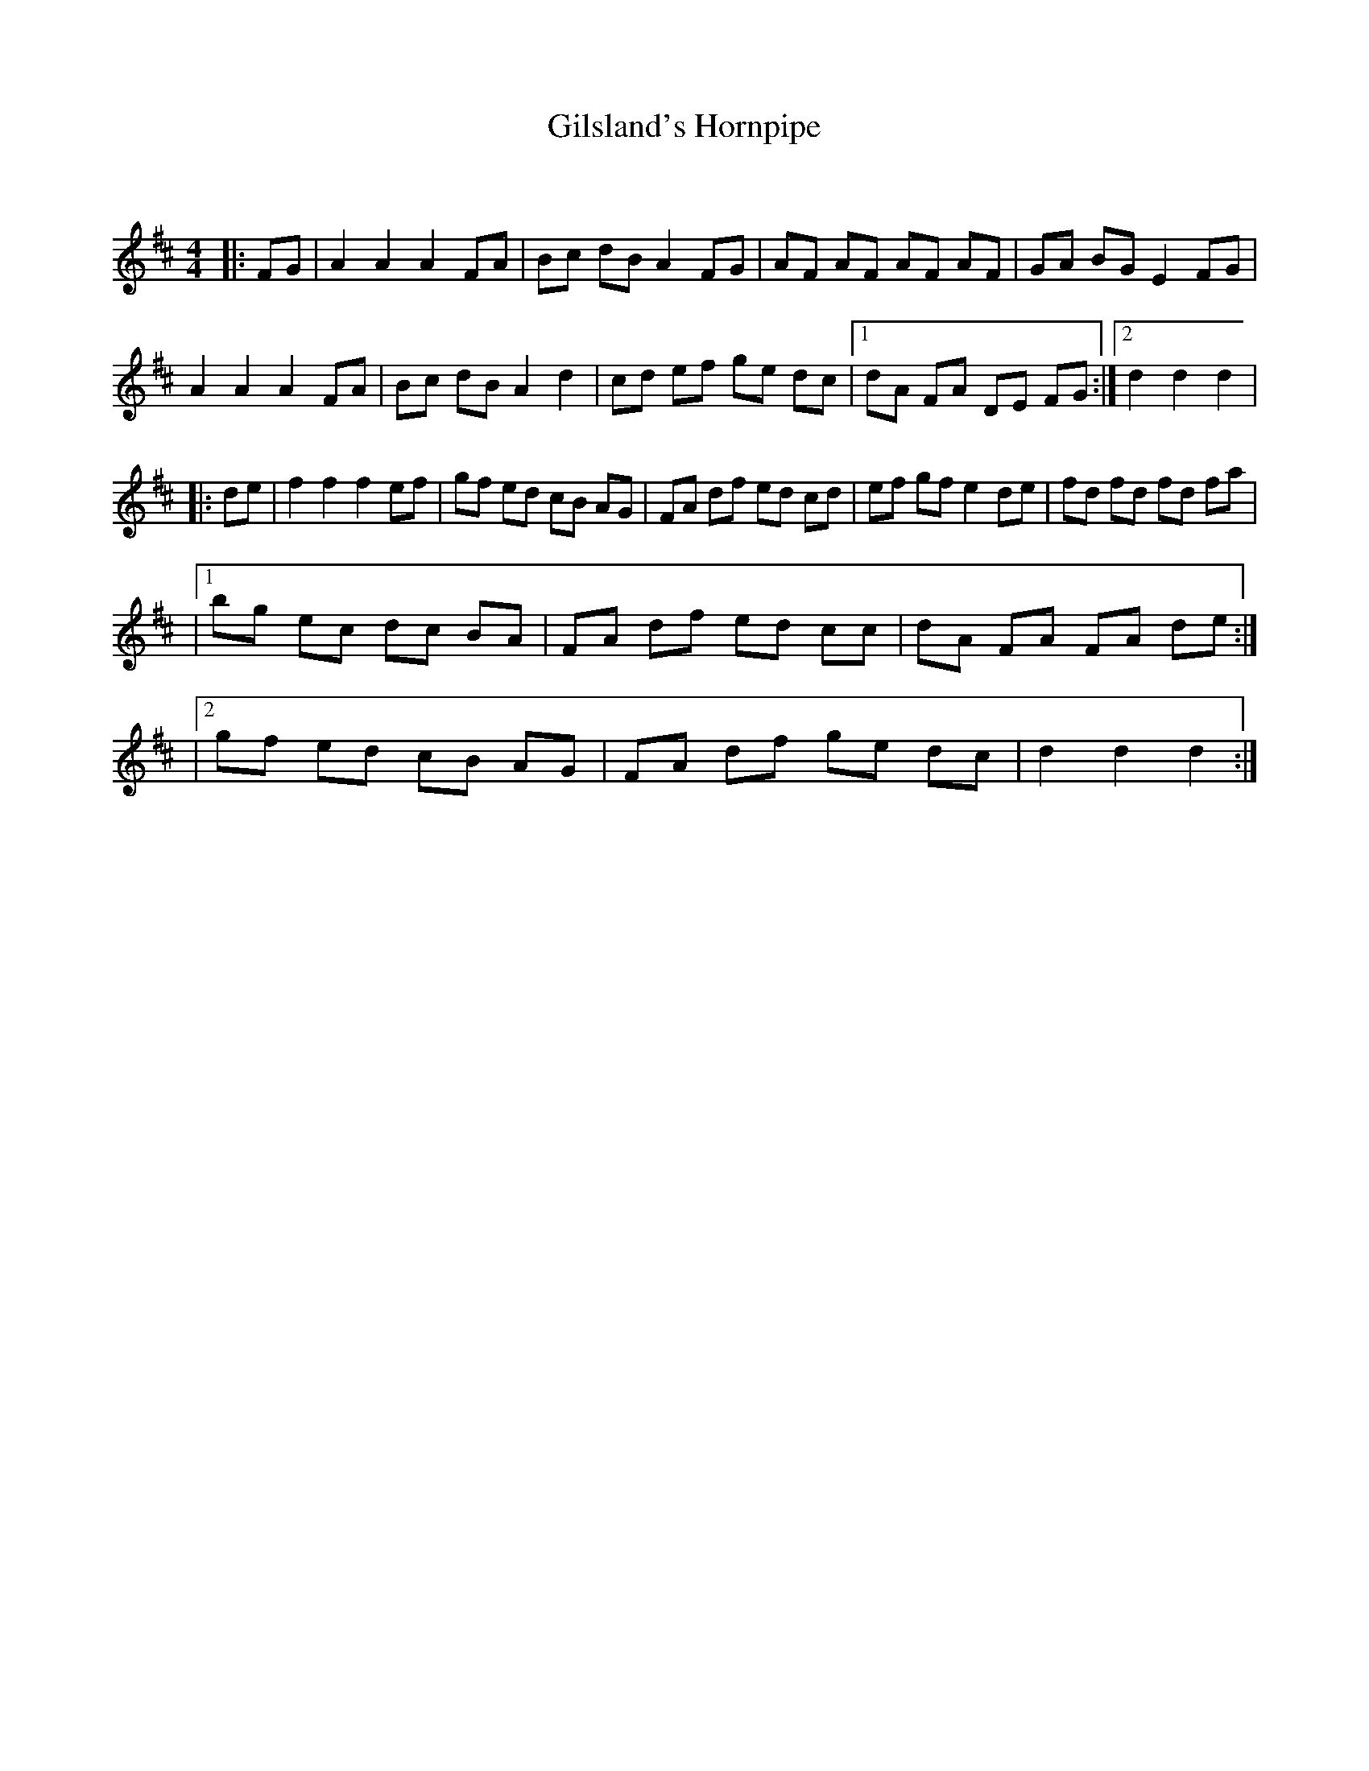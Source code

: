 X:1
T: Gilsland's Hornpipe
C:
R:Reel
Q: 232
K:D
M:4/4
L:1/8
|:FG|A2 A2 A2 FA|Bc dB A2 FG|AF AF AF AF|GA BG E2 FG|
A2 A2 A2 FA|Bc dB A2 d2|cd ef ge dc|1dA FA DE FG:|2d2 d2 d2|
|:de|f2 f2 f2 ef|gf ed cB AG|FA df ed cd|ef gf e2 de|fd fd fd fa|
|1bg ec dc BA|FA df ed cc|dA FA FA de:|
|2gf ed cB AG|FA df ge dc|d2 d2 d2:|
